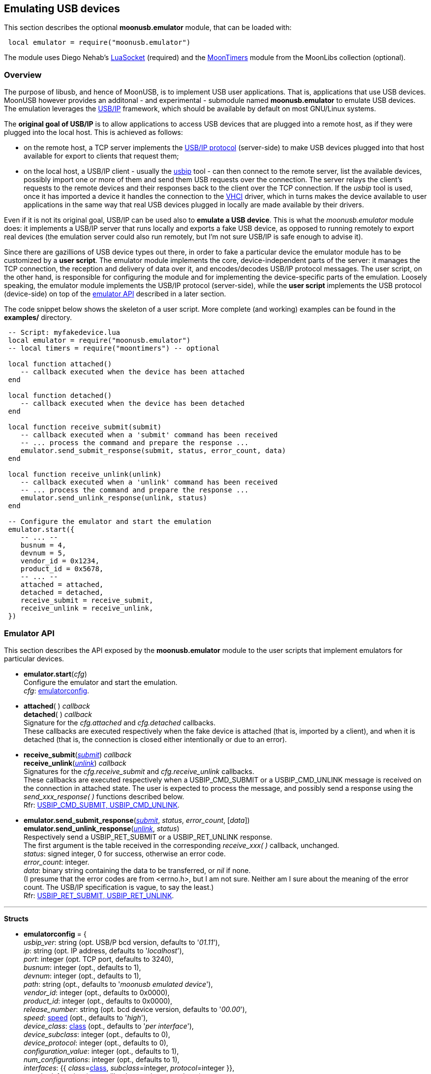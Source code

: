 
[[emulator]]
== Emulating USB devices

This section describes the optional *moonusb.emulator* module, that can be loaded with:

[source,lua,indent=1]
----
local emulator = require("moonusb.emulator")
----

The module uses Diego Nehab's
http://w3.impa.br/~diego/software/luasocket/[LuaSocket] (required) and the
https://github.com/stetre/moontimers[MoonTimers] module from the MoonLibs collection (optional).

=== Overview

The purpose of libusb, and hence of MoonUSB, is to implement USB user applications.
That is, applications that use USB devices. MoonUSB however provides an additonal - and
experimental - submodule named *moonusb.emulator* to emulate USB devices. The emulation
leverages the http://usbip.sourceforge.net/[USB/IP] framework, which should be
available by default on most GNU/Linux systems.

The *original goal of USB/IP* is to allow applications to access USB devices that are plugged
into a remote host, as if they were plugged into the local host. This is achieved as follows:

* on the remote host, a TCP server implements the
https://www.kernel.org/doc/Documentation/usb/usbip_protocol.txt[USB/IP protocol] (server-side) to
make USB devices plugged into that host available for export to clients that request them;

* on the local host, a USB/IP client - usually the https://www.mankier.com/8/usbip[usbip] tool -
can then connect to the remote server, list the available devices, possibly import one
or more of them and send them USB requests over the connection. The server relays the client's
requests to the remote devices and their responses back to the client over the TCP connection.
If the _usbip_ tool is used, once it has imported a device it handles the connection to the
https://sourceforge.net/p/usb-vhci/wiki/Home/[VHCI] driver, which in turns makes the device
available to user applications in the same way that real USB devices plugged in locally are
made available by their drivers.

Even if it is not its original goal, USB/IP can be used also to *emulate a USB device*. This is
what the _moonusb.emulator_ module does: it implements a USB/IP server that runs locally and
exports a fake USB device, as opposed to running remotely to export real devices (the emulation
server could also run remotely, but I'm not sure USB/IP is safe enough to advise it).

Since there are gazillions of USB device types out there, in order to fake a particular device
the emulator module has to be customized by a *user script*.
The emulator module implements the core, device-independent parts of the server: it manages
the TCP connection, the reception and delivery of data over it, and encodes/decodes USB/IP
protocol messages. The user script, on the other hand, is responsible for configuring
the module and for implementing the device-specific parts of the emulation.
Loosely speaking, the emulator module implements the USB/IP protocol (server-side),
while the *user script* implements the USB protocol (device-side) on top of
the <<emulator_api, emulator API>> described in a later section.

The code snippet below shows the skeleton of a user script. More complete
(and working) examples can be found in the *examples/* directory.

[source,lua,indent=1]
----
-- Script: myfakedevice.lua
local emulator = require("moonusb.emulator")
-- local timers = require("moontimers") -- optional

local function attached()
   -- callback executed when the device has been attached
end

local function detached()
   -- callback executed when the device has been detached
end

local function receive_submit(submit)
   -- callback executed when a 'submit' command has been received
   -- ... process the command and prepare the response ...
   emulator.send_submit_response(submit, status, error_count, data)
end

local function receive_unlink(unlink)
   -- callback executed when a 'unlink' command has been received
   -- ... process the command and prepare the response ...
   emulator.send_unlink_response(unlink, status)
end

-- Configure the emulator and start the emulation
emulator.start({
   -- ... --
   busnum = 4,
   devnum = 5,
   vendor_id = 0x1234,
   product_id = 0x5678,
   -- ... --
   attached = attached,
   detached = detached,
   receive_submit = receive_submit,
   receive_unlink = receive_unlink,
})
----

[[emulator_api]]
=== Emulator API

This section describes the API exposed by the *moonusb.emulator* module to the
user scripts that implement emulators for particular devices.

* *emulator.start*(_cfg_) +
[small]#Configure the emulator and start the emulation. +
_cfg_: <<emulatorconfig, emulatorconfig>>.#

* *attached*( ) _callback_ +
*detached*( ) _callback_ +
[small]#Signature for the _cfg.attached_ and _cfg.detached_ callbacks. +
These callbacks are executed respectively when the fake device is attached (that
is, imported by a client), and when it is detached (that is, the connection is
closed either intentionally or due to an error).#

* *receive_submit*(<<submit, _submit_>>) _callback_ +
*receive_unlink*(<<unlink, _unlink_>>) _callback_ +
[small]#Signatures for the _cfg.receive_submit_ and _cfg.receive_unlink_ callbacks. +
These callbacks are executed respectively when a USBIP_CMD_SUBMIT or a USBIP_CMD_UNLINK
message is received on the connection in attached state. The user is expected to process
the message, and possibly send a response using the _send_xxx_response(&nbsp;)_ functions
described below. +
Rfr: link:++https://www.kernel.org/doc/Documentation/usb/usbip_protocol.txt++[USBIP_CMD_SUBMIT, USBIP_CMD_UNLINK].#

* *emulator.send_submit_response*(<<submit, _submit_>>, _status_, _error_count_, [_data_]) +
*emulator.send_unlink_response*(<<unlink, _unlink_>>, _status_) +
[small]#Respectively send a USBIP_RET_SUBMIT or a USBIP_RET_UNLINK response. +
The first argument is the table received in the corresponding _receive_xxx(&nbsp;)_ callback, unchanged. +
_status_: signed integer, 0 for success, otherwise an error code. +
_error_count_: integer. +
_data_: binary string containing the data to be transferred, or _nil_ if none. +
(I presume that the error codes are from <errno.h>, but I am not sure. Neither am I sure
about the meaning of the error count. The USB/IP specification is vague, to say the least.) +
Rfr: link:++https://www.kernel.org/doc/Documentation/usb/usbip_protocol.txt++[USBIP_RET_SUBMIT, USBIP_RET_UNLINK].#


'''
*Structs*

* [[emulatorconfig]]
[small]#*emulatorconfig* = { +
_usbip_ver_: string (opt. USB/P bcd version, defaults to '_01.11_'), +
_ip_: string (opt. IP address, defaults to '_localhost_'), +
_port_: integer (opt. TCP port, defaults to 3240), +
_busnum_: integer (opt., defaults to 1), +
_devnum_: integer (opt., defaults to 1), +
_path_: string (opt., defaults to '_moonusb emulated device_'), +
_vendor_id_: integer (opt., defaults to 0x0000), +
_product_id_: integer (opt., defaults to 0x0000), +
_release_number_: string (opt. bcd device version, defaults to '_00.00_'), +
_speed_: <<speed, speed>> (opt., defaults to '_high_'), +
_device_class_: <<class, class>> (opt., defaults to '_per interface_'), +
_device_subclass_: integer (opt., defaults to 0), +
_device_protocol_: integer (opt., defaults to 0), +
_configuration_value_: integer (opt., defaults to 1), +
_num_configurations_: integer (opt., defaults to 1), +
_interfaces_: {{ _class_=<<class, class>>, _subclass_=integer, _protocol_=integer }}, +
_attached_: function (opt. callback, see signature above), +
_detached_: function (opt. callback, see signature above), +
_receive_submit_: function (callback, see signature above), +
_receive_unlink_: function (callback, see signature above), +
} (rfr: link:++https://www.kernel.org/doc/Documentation/usb/usbip_protocol.txt++[OP_REQ_DEVLIST])#

* [[submit]]
[small]#*submit* = { +
_seqnum_: integer, +
_devid_: integer, +
_direction_: <<direction, direction>>, +
_ep_: integer, +
_transfer_flags_: integer, +
_transfer_buffer_length_: integer, +
_start_frame_: integer, +
_number_of_packets_: integer, +
_interval_: integer, +
_setup_: binary strings (8 bytes long), +
_data_: binary string or _nil_, +
} (rfr: link:++https://www.kernel.org/doc/Documentation/usb/usbip_protocol.txt++[USBIP_CMD_SUBMIT])#

* [[unlink]]
[small]#*unlink* = { +
_seqnum_: integer, +
_devid_: integer, +
_direction_: <<direction, direction>>, +
_ep_: integer, +
_victim_seqnum_: integer, +
} (rfr: link:++https://www.kernel.org/doc/Documentation/usb/usbip_protocol.txt++[USBIP_CMD_UNLINK])#

=== Emulator usage

This section shows how to run a device emulation. It is assumed that the emulator
is implemented in a user script named *myfakedevice.lua*, and a client application
(using that particular USB device) is implemented in a script named *myclient.lua*.

First of all, ensure that the needed kernel modules are loaded:

[source,bash,indent=1]
----
$ sudo modprobe usbip-core
$ sudo modprobe vhci-hcd
----

Then, launch the emulator:

[source,bash,indent=1]
----
$ lua myfakedevice.lua
----

The emulator will open a TCP socket on the specified port and wait for clients to connect.

From another shell, list the devices exported by the script, using the 
https://www.mankier.com/8/usbip[usbip] tool:

[source,bash,indent=1]
----
$ usbip list -r 127.0.0.1
----

This command should list a single device, and indicate "4-5" as its _busid_ (assuming
_busnum_=4 and _devnum_=5). Import the device, again with the usbip tool:

[source,bash,indent=1]
----
$ sudo usbip attach -r 127.0.0.1 -b 4-5
----

This should start the configuration of the device, with the vhci driver issuing commands
(get descriptor, etc) and the fake device responding. At the end of this phase, the fake
device should appear in the list of USB devices available on the system, which you can see
using the 
https://www.mankier.com/8/lsusb[lsusb] tool:

[source,bash,indent=1]
----
$ lsusb
----

Finally, launch the client application from yet another shell:
[source,bash,indent=1]
----
$ lua myclient.lua
----

If everything goes as expected, the client should now be able to detect and use the
fake device as if it were a real one.

To detach the fake device, first see its 'port' number (likely 00), then issue the
detach command:

[source,bash,indent=1]
----
$ sudo usbip port                # list the imported devices
$ sudo usbip detach -p 00        # detach Port 00
----

As a final note, the traffic between the emulator and the vhci driver can be captured
and analized using 
https://www.wireshark.org/[Wireshark],
which has a built-in dissector for the USB/IP protocol.
(The traffic travels on the loopback interface, assuming the server uses the 127.0.0.1 ip address.)

